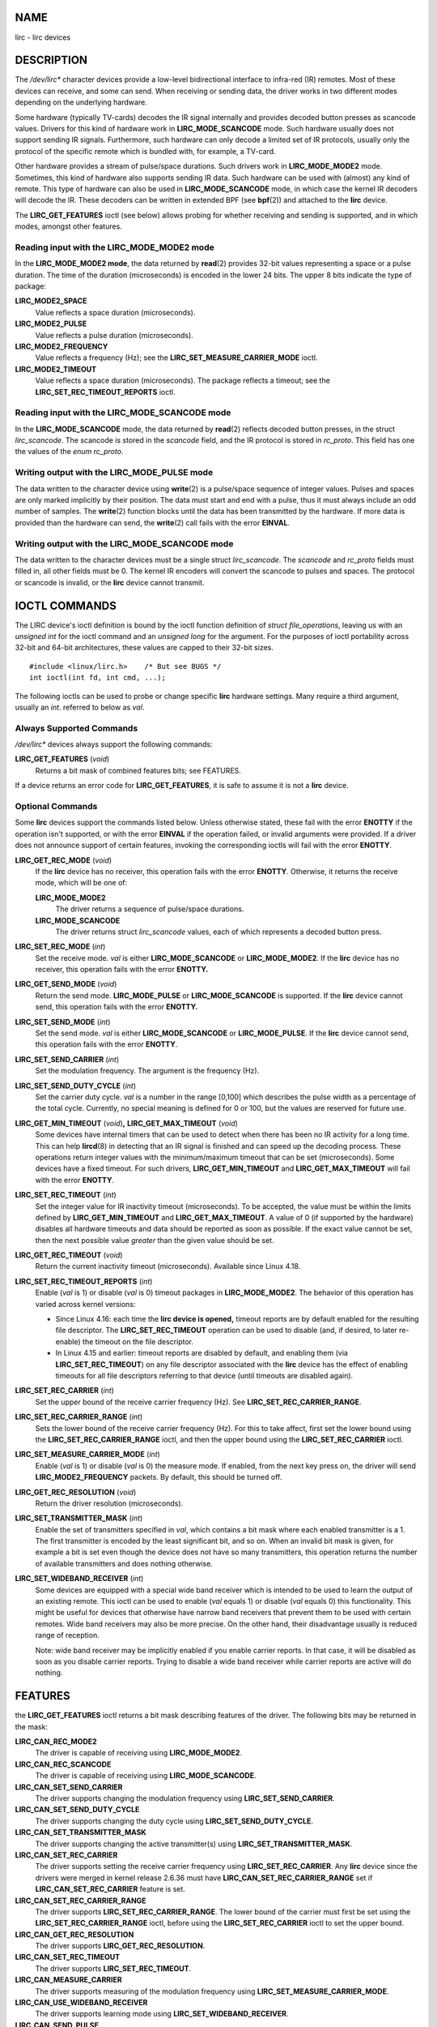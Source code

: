 NAME
====

lirc - lirc devices

DESCRIPTION
===========

The */dev/lirc\** character devices provide a low-level bidirectional
interface to infra-red (IR) remotes. Most of these devices can receive,
and some can send. When receiving or sending data, the driver works in
two different modes depending on the underlying hardware.

Some hardware (typically TV-cards) decodes the IR signal internally and
provides decoded button presses as scancode values. Drivers for this
kind of hardware work in **LIRC_MODE_SCANCODE** mode. Such hardware
usually does not support sending IR signals. Furthermore, such hardware
can only decode a limited set of IR protocols, usually only the protocol
of the specific remote which is bundled with, for example, a TV-card.

Other hardware provides a stream of pulse/space durations. Such drivers
work in **LIRC_MODE_MODE2** mode. Sometimes, this kind of hardware also
supports sending IR data. Such hardware can be used with (almost) any
kind of remote. This type of hardware can also be used in
**LIRC_MODE_SCANCODE** mode, in which case the kernel IR decoders will
decode the IR. These decoders can be written in extended BPF (see
**bpf**\ (2)) and attached to the **lirc** device.

The **LIRC_GET_FEATURES** ioctl (see below) allows probing for whether
receiving and sending is supported, and in which modes, amongst other
features.

Reading input with the LIRC_MODE_MODE2 mode
-------------------------------------------

In the **LIRC_MODE_MODE2 mode**, the data returned by **read**\ (2)
provides 32-bit values representing a space or a pulse duration. The
time of the duration (microseconds) is encoded in the lower 24 bits. The
upper 8 bits indicate the type of package:

**LIRC_MODE2_SPACE**
   Value reflects a space duration (microseconds).

**LIRC_MODE2_PULSE**
   Value reflects a pulse duration (microseconds).

**LIRC_MODE2_FREQUENCY**
   Value reflects a frequency (Hz); see the
   **LIRC_SET_MEASURE_CARRIER_MODE** ioctl.

**LIRC_MODE2_TIMEOUT**
   Value reflects a space duration (microseconds). The package reflects
   a timeout; see the **LIRC_SET_REC_TIMEOUT_REPORTS** ioctl.

Reading input with the LIRC_MODE_SCANCODE mode
----------------------------------------------

In the **LIRC_MODE_SCANCODE** mode, the data returned by **read**\ (2)
reflects decoded button presses, in the struct *lirc_scancode*. The
scancode is stored in the *scancode* field, and the IR protocol is
stored in *rc_proto*. This field has one the values of the *enum
rc_proto*.

Writing output with the LIRC_MODE_PULSE mode
--------------------------------------------

The data written to the character device using **write**\ (2) is a
pulse/space sequence of integer values. Pulses and spaces are only
marked implicitly by their position. The data must start and end with a
pulse, thus it must always include an odd number of samples. The
**write**\ (2) function blocks until the data has been transmitted by
the hardware. If more data is provided than the hardware can send, the
**write**\ (2) call fails with the error **EINVAL**.

Writing output with the LIRC_MODE_SCANCODE mode
-----------------------------------------------

The data written to the character devices must be a single struct
*lirc_scancode*. The *scancode* and *rc_proto* fields must filled in,
all other fields must be 0. The kernel IR encoders will convert the
scancode to pulses and spaces. The protocol or scancode is invalid, or
the **lirc** device cannot transmit.

IOCTL COMMANDS
==============

The LIRC device's ioctl definition is bound by the ioctl function
definition of *struct file_operations*, leaving us with an *unsigned
int* for the ioctl command and an *unsigned long* for the argument. For
the purposes of ioctl portability across 32-bit and 64-bit
architectures, these values are capped to their 32-bit sizes.

::

   #include <linux/lirc.h>    /* But see BUGS */
   int ioctl(int fd, int cmd, ...);

The following ioctls can be used to probe or change specific **lirc**
hardware settings. Many require a third argument, usually an *int*.
referred to below as *val*.

Always Supported Commands
-------------------------

*/dev/lirc\** devices always support the following commands:

**LIRC_GET_FEATURES** (*void*)
   Returns a bit mask of combined features bits; see FEATURES.

If a device returns an error code for **LIRC_GET_FEATURES**, it is safe
to assume it is not a **lirc** device.

Optional Commands
-----------------

Some **lirc** devices support the commands listed below. Unless
otherwise stated, these fail with the error **ENOTTY** if the operation
isn't supported, or with the error **EINVAL** if the operation failed,
or invalid arguments were provided. If a driver does not announce
support of certain features, invoking the corresponding ioctls will fail
with the error **ENOTTY**.

**LIRC_GET_REC_MODE** (*void*)
   If the **lirc** device has no receiver, this operation fails with the
   error **ENOTTY**. Otherwise, it returns the receive mode, which will
   be one of:

   **LIRC_MODE_MODE2**
      The driver returns a sequence of pulse/space durations.

   **LIRC_MODE_SCANCODE**
      The driver returns struct *lirc_scancode* values, each of which
      represents a decoded button press.

**LIRC_SET_REC_MODE** (*int*)
   Set the receive mode. *val* is either **LIRC_MODE_SCANCODE** or
   **LIRC_MODE_MODE2**. If the **lirc** device has no receiver, this
   operation fails with the error **ENOTTY.**

**LIRC_GET_SEND_MODE** (*void*)
   Return the send mode. **LIRC_MODE_PULSE** or **LIRC_MODE_SCANCODE**
   is supported. If the **lirc** device cannot send, this operation
   fails with the error **ENOTTY.**

**LIRC_SET_SEND_MODE** (*int*)
   Set the send mode. *val* is either **LIRC_MODE_SCANCODE** or
   **LIRC_MODE_PULSE**. If the **lirc** device cannot send, this
   operation fails with the error **ENOTTY**.

**LIRC_SET_SEND_CARRIER** (*int*)
   Set the modulation frequency. The argument is the frequency (Hz).

**LIRC_SET_SEND_DUTY_CYCLE** (*int*)
   Set the carrier duty cycle. *val* is a number in the range [0,100]
   which describes the pulse width as a percentage of the total cycle.
   Currently, no special meaning is defined for 0 or 100, but the values
   are reserved for future use.

**LIRC_GET_MIN_TIMEOUT** (*void*)\ **,** **LIRC_GET_MAX_TIMEOUT** (*void*)
   Some devices have internal timers that can be used to detect when
   there has been no IR activity for a long time. This can help
   **lircd**\ (8) in detecting that an IR signal is finished and can
   speed up the decoding process. These operations return integer values
   with the minimum/maximum timeout that can be set (microseconds). Some
   devices have a fixed timeout. For such drivers,
   **LIRC_GET_MIN_TIMEOUT** and **LIRC_GET_MAX_TIMEOUT** will fail with
   the error **ENOTTY**.

**LIRC_SET_REC_TIMEOUT** (*int*)
   Set the integer value for IR inactivity timeout (microseconds). To be
   accepted, the value must be within the limits defined by
   **LIRC_GET_MIN_TIMEOUT** and **LIRC_GET_MAX_TIMEOUT**. A value of 0
   (if supported by the hardware) disables all hardware timeouts and
   data should be reported as soon as possible. If the exact value
   cannot be set, then the next possible value *greater* than the given
   value should be set.

**LIRC_GET_REC_TIMEOUT** (*void*)
   Return the current inactivity timeout (microseconds). Available since
   Linux 4.18.

**LIRC_SET_REC_TIMEOUT_REPORTS** (*int*)
   Enable (*val* is 1) or disable (*val* is 0) timeout packages in
   **LIRC_MODE_MODE2**. The behavior of this operation has varied across
   kernel versions:

   -  Since Linux 4.16: each time the **lirc device is opened,** timeout
      reports are by default enabled for the resulting file descriptor.
      The **LIRC_SET_REC_TIMEOUT** operation can be used to disable
      (and, if desired, to later re-enable) the timeout on the file
      descriptor.

   -  In Linux 4.15 and earlier: timeout reports are disabled by
      default, and enabling them (via **LIRC_SET_REC_TIMEOUT**) on any
      file descriptor associated with the **lirc** device has the effect
      of enabling timeouts for all file descriptors referring to that
      device (until timeouts are disabled again).

**LIRC_SET_REC_CARRIER** (*int*)
   Set the upper bound of the receive carrier frequency (Hz). See
   **LIRC_SET_REC_CARRIER_RANGE**.

**LIRC_SET_REC_CARRIER_RANGE** (*int*)
   Sets the lower bound of the receive carrier frequency (Hz). For this
   to take affect, first set the lower bound using the
   **LIRC_SET_REC_CARRIER_RANGE** ioctl, and then the upper bound using
   the **LIRC_SET_REC_CARRIER** ioctl.

**LIRC_SET_MEASURE_CARRIER_MODE** (*int*)
   Enable (*val* is 1) or disable (*val* is 0) the measure mode. If
   enabled, from the next key press on, the driver will send
   **LIRC_MODE2_FREQUENCY** packets. By default, this should be turned
   off.

**LIRC_GET_REC_RESOLUTION** (*void*)
   Return the driver resolution (microseconds).

**LIRC_SET_TRANSMITTER_MASK** (*int*)
   Enable the set of transmitters specified in *val*, which contains a
   bit mask where each enabled transmitter is a 1. The first transmitter
   is encoded by the least significant bit, and so on. When an invalid
   bit mask is given, for example a bit is set even though the device
   does not have so many transmitters, this operation returns the number
   of available transmitters and does nothing otherwise.

**LIRC_SET_WIDEBAND_RECEIVER** (*int*)
   Some devices are equipped with a special wide band receiver which is
   intended to be used to learn the output of an existing remote. This
   ioctl can be used to enable (*val* equals 1) or disable (*val* equals
   0) this functionality. This might be useful for devices that
   otherwise have narrow band receivers that prevent them to be used
   with certain remotes. Wide band receivers may also be more precise.
   On the other hand, their disadvantage usually is reduced range of
   reception.

   Note: wide band receiver may be implicitly enabled if you enable
   carrier reports. In that case, it will be disabled as soon as you
   disable carrier reports. Trying to disable a wide band receiver while
   carrier reports are active will do nothing.

FEATURES
========

the **LIRC_GET_FEATURES** ioctl returns a bit mask describing features
of the driver. The following bits may be returned in the mask:

**LIRC_CAN_REC_MODE2**
   The driver is capable of receiving using **LIRC_MODE_MODE2**.

**LIRC_CAN_REC_SCANCODE**
   The driver is capable of receiving using **LIRC_MODE_SCANCODE**.

**LIRC_CAN_SET_SEND_CARRIER**
   The driver supports changing the modulation frequency using
   **LIRC_SET_SEND_CARRIER**.

**LIRC_CAN_SET_SEND_DUTY_CYCLE**
   The driver supports changing the duty cycle using
   **LIRC_SET_SEND_DUTY_CYCLE**.

**LIRC_CAN_SET_TRANSMITTER_MASK**
   The driver supports changing the active transmitter(s) using
   **LIRC_SET_TRANSMITTER_MASK**.

**LIRC_CAN_SET_REC_CARRIER**
   The driver supports setting the receive carrier frequency using
   **LIRC_SET_REC_CARRIER**. Any **lirc** device since the drivers were
   merged in kernel release 2.6.36 must have
   **LIRC_CAN_SET_REC_CARRIER_RANGE** set if
   **LIRC_CAN_SET_REC_CARRIER** feature is set.

**LIRC_CAN_SET_REC_CARRIER_RANGE**
   The driver supports **LIRC_SET_REC_CARRIER_RANGE**. The lower bound
   of the carrier must first be set using the
   **LIRC_SET_REC_CARRIER_RANGE** ioctl, before using the
   **LIRC_SET_REC_CARRIER** ioctl to set the upper bound.

**LIRC_CAN_GET_REC_RESOLUTION**
   The driver supports **LIRC_GET_REC_RESOLUTION**.

**LIRC_CAN_SET_REC_TIMEOUT**
   The driver supports **LIRC_SET_REC_TIMEOUT**.

**LIRC_CAN_MEASURE_CARRIER**
   The driver supports measuring of the modulation frequency using
   **LIRC_SET_MEASURE_CARRIER_MODE**.

**LIRC_CAN_USE_WIDEBAND_RECEIVER**
   The driver supports learning mode using
   **LIRC_SET_WIDEBAND_RECEIVER**.

**LIRC_CAN_SEND_PULSE**
   The driver supports sending using **LIRC_MODE_PULSE** or
   **LIRC_MODE_SCANCODE**

BUGS
====

Using these devices requires the kernel source header file *lirc.h*.
This file is not available before kernel release 4.6. Users of older
kernels could use the file bundled in ` <http://www.lirc.org>`__.

SEE ALSO
========

**ir-ctl**\ (1), **lircd**\ (8), **bpf**\ (2)

https://www.kernel.org/doc/html/latest/media/uapi/rc/lirc-dev.html
